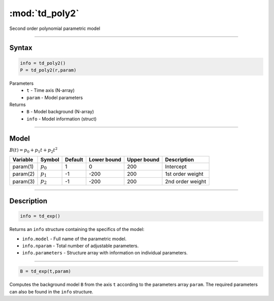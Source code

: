 .. highlight:: matlab
.. _td_poly2:

***********************
:mod:`td_poly2`
***********************

Second order polynomial parametric model

-----------------------------


Syntax
=========================================

.. code-block:: matlab

        info = td_poly2()
        P = td_poly2(r,param)

Parameters
    *   ``t`` - Time axis (N-array)
    *   ``param`` - Model parameters
Returns
    *   ``B`` - Model background (N-array)
    *   ``info`` - Model information (struct)


-----------------------------

Model
=========================================

:math:`B(t) = p_0 + p_1t + p_2t^2`

========== ============= ========= ============= ============= ==============================
 Variable   Symbol        Default   Lower bound   Upper bound      Description
========== ============= ========= ============= ============= ==============================
param(1)    :math:`p_0`     1          0            200          Intercept
param(2)    :math:`p_1`     -1         -200         200          1st order weight
param(3)    :math:`p_2`     -1         -200         200          2nd order weight
========== ============= ========= ============= ============= ==============================

-----------------------------


Description
=========================================

.. code-block:: matlab

        info = td_exp()

Returns an ``info`` structure containing the specifics of the model:

* ``info.model`` -  Full name of the parametric model.
* ``info.nparam`` -  Total number of adjustable parameters.
* ``info.parameters`` - Structure array with information on individual parameters.

-----------------------------


.. code-block:: matlab

    B = td_exp(t,param)

Computes the background model ``B`` from the axis ``t`` according to the parameters array ``param``. The required parameters can also be found in the ``info`` structure.

